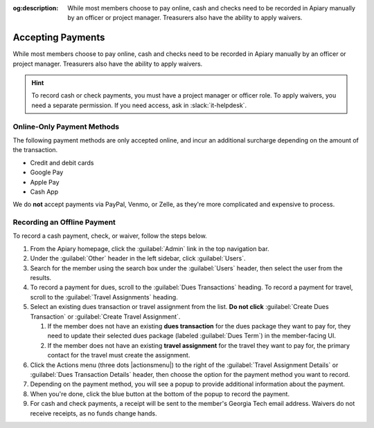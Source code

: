 :og:description: While most members choose to pay online, cash and checks need to be recorded in Apiary manually by an officer or project manager. Treasurers also have the ability to apply waivers.

Accepting Payments
==================

While most members choose to pay online, cash and checks need to be recorded in Apiary manually by an officer or project manager.
Treasurers also have the ability to apply waivers.

.. hint::
   To record cash or check payments, you must have a project manager or officer role.
   To apply waivers, you need a separate permission.
   If you need access, ask in :slack:`it-helpdesk`.

Online-Only Payment Methods
---------------------------

The following payment methods are only accepted online, and incur an additional surcharge depending on the amount of the transaction.

- Credit and debit cards
- Google Pay
- Apple Pay
- Cash App

We do **not** accept payments via PayPal, Venmo, or Zelle, as they're more complicated and expensive to process.

Recording an Offline Payment
----------------------------

To record a cash payment, check, or waiver, follow the steps below.

#. From the Apiary homepage, click the :guilabel:`Admin` link in the top navigation bar.
#. Under the :guilabel:`Other` header in the left sidebar, click :guilabel:`Users`.
#. Search for the member using the search box under the :guilabel:`Users` header, then select the user from the results.
#. To record a payment for dues, scroll to the :guilabel:`Dues Transactions` heading.
   To record a payment for travel, scroll to the :guilabel:`Travel Assignments` heading.
#. Select an existing dues transaction or travel assignment from the list.
   **Do not click** :guilabel:`Create Dues Transaction` or :guilabel:`Create Travel Assignment`.

   #. If the member does not have an existing **dues transaction** for the dues package they want to pay for, they need to update their selected dues package (labeled :guilabel:`Dues Term`) in the member-facing UI.
   #. If the member does not have an existing **travel assignment** for the travel they want to pay for, the primary contact for the travel must create the assignment.

#. Click the Actions menu (three dots |actionsmenu|) to the right of the :guilabel:`Travel Assignment Details` or :guilabel:`Dues Transaction Details` header, then choose the option for the payment method you want to record.
#. Depending on the payment method, you will see a popup to provide additional information about the payment.
#. When you're done, click the blue button at the bottom of the popup to record the payment.
#. For cash and check payments, a receipt will be sent to the member's Georgia Tech email address.
   Waivers do not receive receipts, as no funds change hands.
